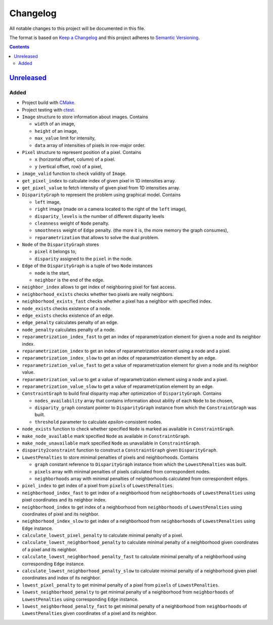=========
Changelog
=========

All notable changes to this project will be documented in this file.

The format is based on `Keep a Changelog`_
and this project adheres to `Semantic Versioning`_.

.. contents::
    :backlinks: none

Unreleased_
===========

Added
-----

- Project build with CMake_.
- Project testing with ctest_.
- ``Image`` structure to store information about images.
  Contains

  - ``width`` of an image,
  - ``height`` of an image,
  - ``max_value`` limit for intensity,
  - ``data`` array of intensities of pixels in row-major order.

- ``Pixel`` structure to represent position of a pixel.
  Contains

  - ``x`` (horizontal offset, column) of a pixel.
  - ``y`` (vertical offset, row) of a pixel,

- ``image_valid`` function to check validity of ``Image``.
- ``get_pixel_index`` to calculate index of given pixel
  in 1D intensities array.
- ``get_pixel_value`` to fetch intensity of given pixel
  from 1D intensities array.
- ``DisparityGraph`` to represent the problem using graphical model.
  Contains

  - ``left`` image,
  - ``right`` image
    (made on a camera located to the right of the ``left`` image),
  - ``disparity_levels`` is the number of different disparity levels
  - ``cleanness`` weight of ``Node`` penalty.
  - ``smoothness`` weight of ``Edge`` penalty.
    (the more it is, the more memory the graph consumes),
  - ``reparametrization`` that allows to solve the dual problem.

- ``Node`` of the ``DisparityGraph`` stores

  - ``pixel`` it belongs to,
  - ``disparity`` assigned to the ``pixel`` in the node.

- ``Edge`` of the ``DisparityGraph`` is a tuple of two ``Node`` instances

  - ``node`` is the start,
  - ``neighbor`` is the end of the edge.

- ``neighbor_index`` allows to get index of neighboring pixel for fast access.
- ``neighborhood_exists`` checks whether two pixels are really neighbors.
- ``neighborhood_exists_fast`` checks whether a pixel has a neighbor
  with specified index.
- ``node_exists`` checks existence of a node.
- ``edge_exists`` checks existence of an edge.
- ``edge_penalty`` calculates penalty of an edge.
- ``node_penalty`` calculates penalty of a node.
- ``reparametrization_index_fast`` to get an index of reparametrization element
  for given a node and its neighbor index.
- ``reparametrization_index`` to get an index of reparametrization element
  using a node and a pixel.
- ``reparametrization_index_slow`` to get an index of reparametrization element
  by an edge.
- ``reparametrization_value_fast`` to get a value of reparametrization element
  for given a node and its neighbor value.
- ``reparametrization_value`` to get a value of reparametrization element
  using a node and a pixel.
- ``reparametrization_value_slow`` to get a value of reparametrization element
  by an edge.

- ``ConstraintGraph`` to build final disparity map
  after optimization of ``DisparityGraph``.
  Contains

  - ``nodes_availability`` array that contains information about ability
    of each ``Node`` to be chosen,
  - ``disparity_graph`` constant pointer to ``DisparityGraph`` instance
    from which the ``ConstraintGraph`` was built.
  - ``threshold`` parameter to calculate `epsilon`-consistent nodes.

- ``node_exists`` function to check whether specified ``Node``
  is marked as available in ``ConstraintGraph``.
- ``make_node_available`` mark specified ``Node``
  as available in ``ConstraintGraph``.
- ``make_node_unavailable`` mark specified ``Node``
  as unavailable in ``ConstraintGraph``.
- ``disparity2constraint`` function
  to construct a ``ConstraintGraph`` given ``DisparityGraph``.

- ``LowestPenalties`` to store minimal penalties of pixels and neighborhoods.
  Contains

  - ``graph`` constant reference to ``DisparityGraph`` instance
    from which the ``LowestPenalties`` was built.
  - ``pixels`` array with minimal penalties of pixels
    calculated from correspondent nodes.
  - ``neighborhoods`` array with minimal penalties of neighborhoods
    calculated from correspondent edges.

- ``pixel_index`` to get index of a pixel
  from ``pixels`` of ``LowestPenalties``.
- ``neighborhood_index_fast`` to get index of a neighborhood
  from ``neighborhoods`` of ``LowestPenalties``
  using pixel coordinates and its neighbor index.
- ``neighborhood_index`` to get index of a neighborhood
  from ``neighborhoods`` of ``LowestPenalties``
  using coordinates of pixel and its neighbor.
- ``neighborhood_index_slow`` to get index of a neighborhood
  from ``neighborhoods`` of ``LowestPenalties``
  using ``Edge`` instance.
- ``calculate_lowest_pixel_penalty`` to calculate minimal penalty of a pixel.
- ``calculate_lowest_neighborhood_penalty`` to calculate minimal penalty
  of a neighborhood given coordinates of a pixel and its neighbor.
- ``calculate_lowest_neighborhood_penalty_fast`` to calculate minimal penalty
  of a neighborhood using corresponding ``Edge`` instance.
- ``calculate_lowest_neighborhood_penalty_slow`` to calculate minimal penalty
  of a neighborhood given pixel coordinates and index of its neighbor.
- ``lowest_pixel_penalty`` to get minimal penalty of a pixel
  from ``pixels`` of ``LowestPenalties``.
- ``lowest_neighborhood_penalty`` to get minimal penalty
  of a neighborhood from ``neighborhoods`` of ``LowestPenalties``
  using corresponding ``Edge`` instance.
- ``lowest_neighborhood_penalty_fast`` to get minimal penalty
  of a neighborhood from ``neighborhoods`` of ``LowestPenalties``
  given coordinates of a pixel and its neighbor.

.. Remove these two lines and one indentation level of the next two lines
    when you will release the first version.
    .. _Unreleased:
        https://github.com/char-lie/stereo-parallel/compare/v0.0.1...HEAD

.. _CMake:
    https://cmake.org
.. _ctest:
    https://cmake.org/cmake/help/v3.0/manual/ctest.1.html
.. _Keep a Changelog:
    http://keepachangelog.com/en/1.0.0
.. _Semantic Versioning:
    http://semver.org/spec/v2.0.0
